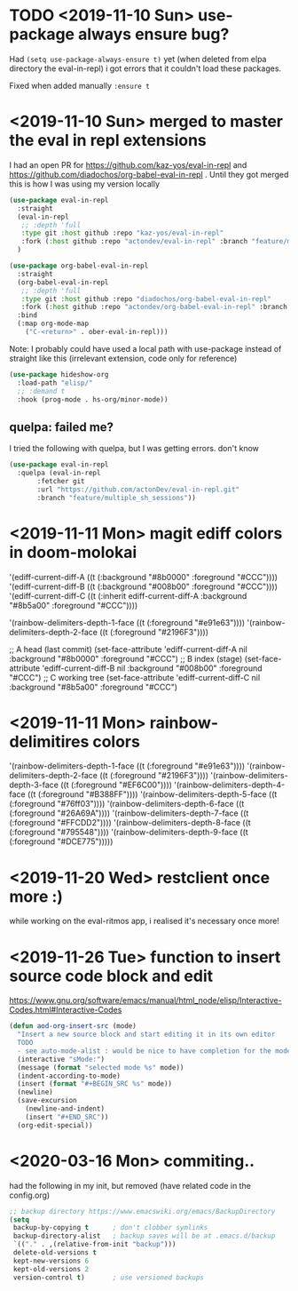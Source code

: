 * TODO <2019-11-10 Sun> use-package always ensure bug?
  Had =(setq use-package-always-ensure t)= yet (when deleted from elpa directory the eval-in-repl) i got errors that it couldn't load these packages.

  Fixed when added manually =:ensure t=
* <2019-11-10 Sun> merged to master the eval in repl extensions
  I had an open PR for https://github.com/kaz-yos/eval-in-repl and https://github.com/diadochos/org-babel-eval-in-repl . Until they got merged this is how I was using my version locally
  #+BEGIN_SRC emacs-lisp
(use-package eval-in-repl
  :straight
  (eval-in-repl
   ;; :depth 'full
   :type git :host github :repo "kaz-yos/eval-in-repl"
   :fork (:host github :repo "actondev/eval-in-repl" :branch "feature/multiple_sh_sessions"))
  )

(use-package org-babel-eval-in-repl
  :straight
  (org-babel-eval-in-repl
   ;; :depth 'full
   :type git :host github :repo "diadochos/org-babel-eval-in-repl"
   :fork (:host github :repo "actondev/org-babel-eval-in-repl" :branch "feature/multiple_sh_sessions"))
  :bind
  (:map org-mode-map
	("C-<return>" . ober-eval-in-repl)))
  #+END_SRC

  Note: I probably could have used a local path with use-package instead of straight like this (irrelevant extension, code only for reference)

  #+BEGIN_SRC emacs-lisp
(use-package hideshow-org
  :load-path "elisp/"
  ;; :demand t
  :hook (prog-mode . hs-org/minor-mode))
  #+END_SRC
** quelpa: failed me?
   I tried the following with quelpa, but I was getting errors. don't know
   #+BEGIN_SRC emacs-lisp
(use-package eval-in-repl
  :quelpa (eval-in-repl
	   :fetcher git
	   :url "https://github.com/actonDev/eval-in-repl.git"
	   :branch "feature/multiple_sh_sessions"))
   #+END_SRC
* <2019-11-11 Mon> magit ediff colors in doom-molokai

  '(ediff-current-diff-A ((t (:background "#8b0000" :foreground "#CCC"))))
  '(ediff-current-diff-B ((t (:background "#008b00" :foreground "#CCC"))))
  '(ediff-current-diff-C ((t (:inherit ediff-current-diff-A :background "#8b5a00" :foreground "#CCC"))))

  '(rainbow-delimiters-depth-1-face ((t (:foreground "#e91e63"))))
  '(rainbow-delimiters-depth-2-face ((t (:foreground "#2196F3"))))



  ;; A head (last commit)
  (set-face-attribute 'ediff-current-diff-A nil
  :background "#8b0000"
  :foreground "#CCC")
  ;; B index (stage)
  (set-face-attribute 'ediff-current-diff-B nil
  :background "#008b00"
  :foreground "#CCC")
  ;; C working tree
  (set-face-attribute 'ediff-current-diff-C nil
  :background "#8b5a00"
  :foreground "#CCC")
* <2019-11-11 Mon> rainbow-delimitires colors
  '(rainbow-delimiters-depth-1-face ((t (:foreground "#e91e63"))))
  '(rainbow-delimiters-depth-2-face ((t (:foreground "#2196F3"))))
  '(rainbow-delimiters-depth-3-face ((t (:foreground "#EF6C00"))))
  '(rainbow-delimiters-depth-4-face ((t (:foreground "#B388FF"))))
  '(rainbow-delimiters-depth-5-face ((t (:foreground "#76ff03"))))
  '(rainbow-delimiters-depth-6-face ((t (:foreground "#26A69A"))))
  '(rainbow-delimiters-depth-7-face ((t (:foreground "#FFCDD2"))))
  '(rainbow-delimiters-depth-8-face ((t (:foreground "#795548"))))
  '(rainbow-delimiters-depth-9-face ((t (:foreground "#DCE775")))))
* <2019-11-20 Wed> restclient once more :)
  while working on the eval-ritmos app, i realised it's necessary once more!
* <2019-11-26 Tue> function to insert source code block and edit
  https://www.gnu.org/software/emacs/manual/html_node/elisp/Interactive-Codes.html#Interactive-Codes
  #+BEGIN_SRC emacs-lisp
(defun aod-org-insert-src (mode)
  "Insert a new source block and start editing it in its own editor
  TODO
  - see auto-mode-alist : would be nice to have completion for the mode"
  (interactive "sMode:")
  (message (format "selected mode %s" mode))
  (indent-according-to-mode)
  (insert (format "#+BEGIN_SRC %s" mode))
  (newline)
  (save-excursion
    (newline-and-indent)
    (insert "#+END_SRC"))
  (org-edit-special))
  #+END_SRC
* <2020-03-16 Mon> commiting..
  had the following in my init, but removed (have related code in the config.org)
  #+BEGIN_SRC emacs-lisp
;; backup directory https://www.emacswiki.org/emacs/BackupDirectory
(setq
 backup-by-copying t      ; don't clobber symlinks
 backup-directory-alist   ; backup saves will be at .emacs.d/backup
 `(("." . ,(relative-from-init "backup")))
 delete-old-versions t
 kept-new-versions 6
 kept-old-versions 2
 version-control t)       ; use versioned backups

  #+END_SRC
